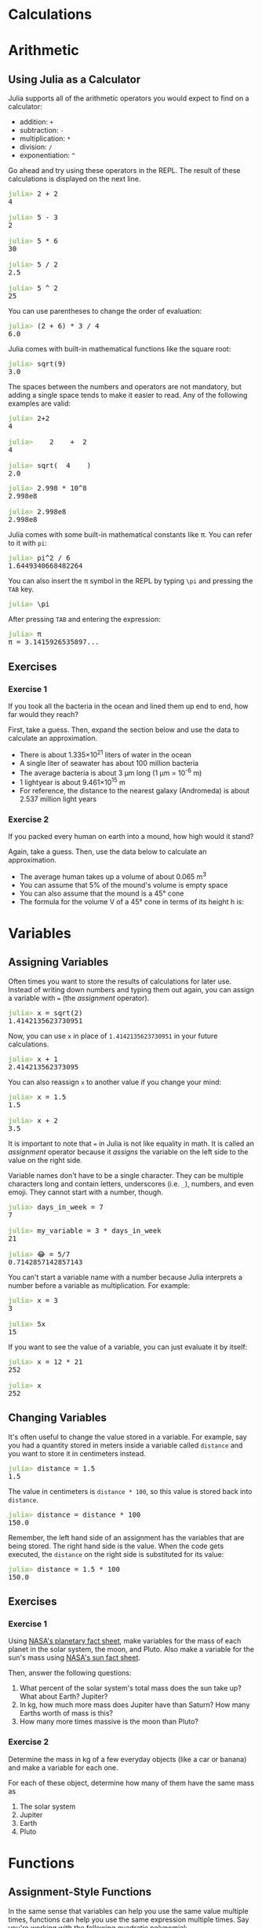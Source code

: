 #+HUGO_BASE_DIR: ../
#+HUGO_SECTION: calculations
#+HUGO_WEIGHT: auto
#+HUGO_PAIRED_SHORTCODES: katex
#+OPTIONS: ^:{}

* Calculations
:PROPERTIES:
:EXPORT_HUGO_WEIGHT: 100
:EXPORT_FILE_NAME: _index
:END:
* Arithmetic
:PROPERTIES:
:EXPORT_FILE_NAME: arithmetic
:END:
** Using Julia as a Calculator

Julia supports all of the arithmetic operators you would expect to find on a calculator:

- addition: =+=
- subtraction: =-=
- multiplication: =*=
- division: =/=
- exponentiation: =^=

Go ahead and try using these operators in the REPL. The result of these calculations is displayed on the next line.

#+BEGIN_EXPORT html
<pre class="julia-repl"><font color="#98C379"><b>julia&gt; </b></font>2 + 2
4

<font color="#98C379"><b>julia&gt; </b></font>5 - 3
2

<font color="#98C379"><b>julia&gt; </b></font>5 * 6
30

<font color="#98C379"><b>julia&gt; </b></font>5 / 2
2.5

<font color="#98C379"><b>julia&gt; </b></font>5 ^ 2
25
</pre>
#+END_EXPORT

You can use parentheses to change the order of evaluation:

#+BEGIN_EXPORT html
<pre class="julia-repl"><font color="#98C379"><b>julia&gt; </b></font>(2 + 6) * 3 / 4
6.0
</pre>
#+END_EXPORT

Julia comes with built-in mathematical functions like the square root:

#+BEGIN_EXPORT html
<pre class="julia-repl"><font color="#98C379"><b>julia&gt; </b></font>sqrt(9)
3.0
</pre>
#+END_EXPORT

The spaces between the numbers and operators are not mandatory, but adding a single space tends to make it easier to read. Any of the following examples are valid:

#+BEGIN_EXPORT html
<pre class="julia-repl"><font color="#98C379"><b>julia&gt; </b></font>2+2
4

<font color="#98C379"><b>julia&gt; </b></font>   2    +  2
4

<font color="#98C379"><b>julia&gt; </b></font>sqrt(  4    )
2.0
</pre>
#+END_EXPORT

#+BEGIN_EXPORT hugo
Numbers can be written in scientific notation with `e`. For example, you can write {{< katex >}} 2.998 \times 10^8 {{< /katex >}} both as:
#+END_EXPORT

#+BEGIN_EXPORT html
<pre class="julia-repl"><font color="#98C379"><b>julia&gt; </b></font>2.998 * 10^8
2.998e8

<font color="#98C379"><b>julia&gt; </b></font>2.998e8
2.998e8
</pre>
#+END_EXPORT

Julia comes with some built-in mathematical constants like \pi. You can refer to it with ~pi~:

#+BEGIN_EXPORT html
<pre class="julia-repl"><font color="#98C379"><b>julia&gt; </b></font>pi^2 / 6
1.6449340668482264
</pre>
#+END_EXPORT

You can also insert the \pi symbol in the REPL by typing =\pi= and pressing the ~TAB~ key.

#+BEGIN_EXPORT html
<pre class="julia-repl"><font color="#98C379"><b>julia&gt; </b></font>\pi
</pre>
#+END_EXPORT

After pressing ~TAB~ and entering the expression:

#+BEGIN_EXPORT html
<pre class="julia-repl"><font color="#98C379"><b>julia&gt; </b></font>π
π = 3.1415926535897...
</pre>
#+END_EXPORT

** Exercises
*** Exercise 1

If you took all the bacteria in the ocean and lined them up end to end, how far would they reach?

First, take a guess. Then, expand the section below and use the data to calculate an approximation.

#+hugo: {{< expand "Useful Data">}}
- There is about 1.335×10^{21} liters of water in the ocean
- A single liter of seawater has about 100 million bacteria
- The average bacteria is about 3 µm long (1 µm = 10^{-6} m)
- 1 lightyear is about 9.461×10^{15} m
- For reference, the distance to the nearest galaxy (Andromeda) is about 2.537 million light years
#+hugo: {{< /expand >}}

*** Exercise 2

If you packed every human on earth into a mound, how high would it stand?

Again, take a guess. Then, use the data below to calculate an approximation.

#+hugo: {{< expand "Useful Data">}}
- The average human takes up a volume of about 0.065 m^{3}
- You can assume that 5% of the mound's volume is empty space
- You can also assume that the mound is a 45\deg cone
- The formula for the volume V of a 45\deg cone in terms of its height h is:
#+BEGIN_EXPORT hugo
{{<katex display>}}
V = \frac13 \pi h^3
{{</katex>}}
#+END_EXPORT
#+hugo: {{< /expand >}}

* Variables
:PROPERTIES:
:EXPORT_FILE_NAME: variables
:END:
** Assigning Variables

Often times you want to store the results of calculations for later use. Instead of writing down numbers and typing them out again, you can assign a variable with === (the /assignment/ operator).

#+BEGIN_EXPORT html
<pre class="julia-repl"><font color="#98C379"><b>julia&gt; </b></font>x = sqrt(2)
1.4142135623730951
</pre>
#+END_EXPORT

Now, you can use =x= in place of =1.4142135623730951= in your future calculations.

#+BEGIN_EXPORT html
<pre class="julia-repl"><font color="#98C379"><b>julia&gt; </b></font>x + 1
2.414213562373095
</pre>
#+END_EXPORT

You can also reassign =x= to another value if you change your mind:

#+BEGIN_EXPORT html
<pre class="julia-repl"><font color="#98C379"><b>julia&gt; </b></font>x = 1.5
1.5

<font color="#98C379"><b>julia&gt; </b></font>x + 2
3.5
</pre>
#+END_EXPORT

#+hugo: {{< hint type=caution >}}
It is important to note that === in Julia is not like equality in math. It is called an /assignment/ operator because it /assigns/ the variable on the left side to the value on the right side.
#+hugo: {{< /hint >}}

Variable names don't have to be a single character. They can be multiple characters long and contain letters, underscores (i.e. =_=), numbers, and even emoji. They cannot start with a number, though.

#+BEGIN_EXPORT html
<pre class="julia-repl"><font color="#98C379"><b>julia&gt; </b></font>days_in_week = 7
7

<font color="#98C379"><b>julia&gt; </b></font>my_variable = 3 * days_in_week
21

<font color="#98C379"><b>julia&gt; </b></font>😂 = 5/7
0.7142857142857143
</pre>
#+END_EXPORT

You can't start a variable name with a number because Julia interprets a number before a variable as multiplication. For example:

#+BEGIN_EXPORT html
<pre class="julia-repl"><font color="#98C379"><b>julia&gt; </b></font>x = 3
3

<font color="#98C379"><b>julia&gt; </b></font>5x
15
</pre>
#+END_EXPORT

If you want to see the value of a variable, you can just evaluate it by itself:

#+BEGIN_EXPORT html
<pre class="julia-repl"><font color="#98C379"><b>julia&gt; </b></font>x = 12 * 21
252

<font color="#98C379"><b>julia&gt; </b></font>x
252
</pre>
#+END_EXPORT

** Changing Variables

It's often useful to change the value stored in a variable. For example, say you had a quantity stored in meters inside a variable called =distance= and you want to store it in centimeters instead.

#+BEGIN_EXPORT html
<pre class="julia-repl"><font color="#98C379"><b>julia&gt; </b></font>distance = 1.5
1.5
</pre>
#+END_EXPORT

The value in centimeters is ~distance * 100~, so this value is stored back into ~distance~.

#+BEGIN_EXPORT html
<pre class="julia-repl"><font color="#98C379"><b>julia&gt; </b></font>distance = distance * 100
150.0
</pre>
#+END_EXPORT

Remember, the left hand side of an assignment has the variables that are being stored. The right hand side is the value. When the code gets executed, the ~distance~ on the right side is substituted for its value:

#+BEGIN_EXPORT html
<pre class="julia-repl"><font color="#98C379"><b>julia&gt; </b></font>distance = 1.5 * 100
150.0
</pre>
#+END_EXPORT

# TODO: Compound assignment operators

** Exercises
*** Exercise 1

Using [[https://nssdc.gsfc.nasa.gov/planetary/factsheet/][NASA's planetary fact sheet]], make variables for the mass of each planet in the solar system, the moon, and Pluto. Also make a variable for the sun's mass using [[https://nssdc.gsfc.nasa.gov/planetary/factsheet/sunfact.html][NASA's sun fact sheet]].

Then, answer the following questions:
1. What percent of the solar system's total mass does the sun take up? What about Earth? Jupiter?
2. In kg, how much more mass does Jupiter have than Saturn? How many Earths worth of mass is this?
3. How many more times massive is the moon than Pluto?
*** Exercise 2

Determine the mass in kg of a few everyday objects (like a car or banana) and make a variable for each one.

For each of these object, determine how many of them have the same mass as
1. The solar system
2. Jupiter
3. Earth
4. Pluto

* Functions
:PROPERTIES:
:EXPORT_FILE_NAME: functions
:END:
** Assignment-Style Functions

In the same sense that variables can help you use the same value multiple times, functions can help you use the same expression multiple times. Say you're working with the following quadratic polynomial:

#+attr_shortcode: display
#+begin_katex
f(x) = 3x^2 - 5x + 6
#+end_katex

The ~=~ operator can assign an expression to a function. In this case, we want =f(x)= to represent the expression =3x^2 - 5x + 6=:

#+BEGIN_EXPORT html
<pre class="julia-repl"><font color="#98C379"><b>julia&gt; </b></font>f(x) = 3x^2 - 5x + 6
f (generic function with 1 method)
</pre>
#+END_EXPORT

The ~x~ inside this function is not accessible from outside. Variables that are only accessible from the inside are called /local variables/. Note that the name =x= is not special here. We could also do:

#+BEGIN_EXPORT html
<pre class="julia-repl"><font color="#98C379"><b>julia&gt; </b></font>f(num) = 3num^2 - 5num + 6
f (generic function with 1 method)
</pre>
#+END_EXPORT

Now, we can evaluate the polynomial at =x=1= without typing the expression:

#+BEGIN_EXPORT html
<pre class="julia-repl"><font color="#98C379"><b>julia&gt; </b></font>f(1)
4
</pre>
#+END_EXPORT

Functions can be named like variables:

#+BEGIN_EXPORT html
<pre class="julia-repl"><font color="#98C379"><b>julia&gt; </b></font>triple(x) = 3x
triple (generic function with 1 method)

<font color="#98C379"><b>julia&gt; </b></font>triple(5)
15
</pre>
#+END_EXPORT

#+BEGIN_EXPORT html
<pre class="julia-repl"><font color="#98C379"><b>julia&gt; </b></font>raise_to_itself(x) = x ^ x
raise_to_itself (generic function with 1 method)

<font color="#98C379"><b>julia&gt; </b></font>raise_to_itself(3)
27
</pre>
#+END_EXPORT

#+BEGIN_EXPORT html
<pre class="julia-repl"><font color="#98C379"><b>julia&gt; </b></font>add4(x) = x + 4
add4 (generic function with 1 method)

<font color="#98C379"><b>julia&gt; </b></font>add4(2)
6
</pre>
#+END_EXPORT

** Multi-line Functions

If the code you want to wrap in a function requires multiple expressions, it's best to put it in a =function= block. This is what =f= would look like if we defined it this way:

#+BEGIN_EXPORT html
<pre class="julia-repl"><font color="#98C379"><b>julia&gt; </b></font>function f(x)
           3x^2 - 5x + 6
       end
</pre>
#+END_EXPORT

The first line =function f(x)= specifies that we are defining a function named =f= that takes an argument called =x=. When you type this in the REPL, Julia recognizes that you are in the middle of typing a function and creates a new line when you press ~enter~.

The next line has the expression that we wish to compute just as in the one line version. Before typing this part, press ~tab~ to indent a level. The indentation isn't required, but it makes it a lot easier to tell which code belongs to a function.

The final line just has =end=, telling Julia that you are done defining the function.

The value of the last expression in a function is the output. We typically call this the function's /return value/. If you provide ~f~ some input ~y~ like ~f(y)~, it is replaced with the return value (in this case, ~3y^2 - 5y + 6~).

You can explicitly specify an output by prefixing it with ~return~.

#+BEGIN_EXPORT html
<pre class="julia-repl"><font color="#98C379"><b>julia&gt; </b></font>function f(x)
           return 3x^2 - 5x + 6
       end
</pre>
#+END_EXPORT

Since the code in function is executed from the top down, nothing after the ~return~ statement is executed. For example:

#+BEGIN_EXPORT html
<pre class="julia-repl"><font color="#98C379"><b>julia&gt; </b></font>function g(x)
           return 2x
           return 9000
       end
g (generic function with 1 method)

<font color="#98C379"><b>julia&gt; </b></font>g(5)
10
</pre>
#+END_EXPORT

*** Example: Cost of a Flight

Say you were making a function to calculate the total cost of an airplane ride given the distance ~d~ it travels. You might consider several sources of cost:
#+BEGIN_EXPORT hugo
- Fuel costs $200 for taxi/takeof/landing and $100 per km the plane travels
- Personnel costs $40 per km
- Servicing the plane before takeoff and after landing costs $1000
#+END_EXPORT

Your function might look like:
#+BEGIN_EXPORT html
<pre class="julia-repl"><font color="#98C379"><b>julia&gt; </b></font>cost(d) = 200 + 100d + 40d + 1000</pre>
#+END_EXPORT

What if later you find out that fuel now costs $110 per km? In this example, it's pretty simple to find the ~100d~ and change it to ~110d~, but as your code gets more complex  this becomes unfeasible. One way to address this is to make variabes /inside/ the function:

#+BEGIN_EXPORT html
<pre class="julia-repl"><font color="#98C379"><b>julia&gt; </b></font>function cost(d)
           fuel = 200 + 100d
           personnel = 40d
           service = 1000
           fuel + personnel + service
       end</pre>
#+END_EXPORT

The last expression (~fuel + personnel + service~) is returned. It's good practice to explicitly state what statement you're returning if a function has multiple lines of code, but you don't need to. If you did, the function would look like:

#+BEGIN_EXPORT html
<pre class="julia-repl"><font color="#98C379"><b>julia&gt; </b></font>function cost(d)
           fuel = 200 + 100d
           personnel = 40d
           service = 1000
           return fuel + personnel + service
       end</pre>
#+END_EXPORT

** Multiple Parameters

The =x= in a function like =f(x) = x^2= is called the function's /parameter/. In mathematics, functions can have multiple parameters. For example,

#+attr_shortcode: display
#+begin_katex
f(x, y) = x + y
#+end_katex

#+BEGIN_EXPORT hugo
{{<katex>}}x{{</katex>}} and {{<katex>}}y{{</katex>}} are the function's _parameters_. Just like a one-parameter function, you can evaluate the function by substituting the variables:
#+END_EXPORT

#+attr_shortcode: display
#+begin_katex
f(1, 2) = 1 + 2
#+end_katex

1 and 2 are the /arguments/ in this case.

#+BEGIN_EXPORT hugo
{{< hint type=note >}}
_Parameters_ and _arguments_ are technically not the same. _Parameters_ are the variables that receive the input values and _arguments_ are the expressions that are assigned to the parameters.
{{< /hint >}}
#+END_EXPORT

Functions in Julia can have multiple parameters as well. For example, you could create an ~add~ function that adds two numbers:

#+BEGIN_EXPORT html
<pre class="julia-repl"><font color="#98C379"><b>julia&gt; </b></font>add(x, y) = x + y
add (generic function with 1 method)

<font color="#98C379"><b>julia&gt; </b></font>add(1, 2)
3
</pre>
#+END_EXPORT

That is not very impressive though. A function ~cone_volume~ that computes the volume of a cone might be more useful:

#+BEGIN_EXPORT html
<pre class="julia-repl"><font color="#98C379"><b>julia&gt; </b></font>function cone_volume(radius, height)
           base_area = pi * radius^2
           return 1/3 * height * base_area
       end
cone_volume (generic function with 1 method)

<font color="#98C379"><b>julia&gt; </b></font>cone_volume(1, 3)
3.141592653589793
</pre>
#+END_EXPORT

Functions can also have /no/ arguments. Mathematically, a function without arguments would always have the same output. Functions in Julia can depend on the external state of the world, so they are not pure mathematical functions. For example, the ~time()~ function returns the number of seconds since January 1, 1970.

#+BEGIN_EXPORT html
<pre class="julia-repl"><font color="#98C379"><b>julia&gt; </b></font>time()
1.656337427111429e9</pre>
#+END_EXPORT

We can use this value to find the current year:

#+BEGIN_EXPORT html
<pre class="julia-repl"><font color="#98C379"><b>julia&gt; </b></font>1970 + time() / (365.25 * 24 * 60^2)
2022.486167415259
</pre>
#+END_EXPORT

We can also subtract two times to measure duration:

#+BEGIN_EXPORT html
<pre class="julia-repl"><font color="#98C379"><b>julia&gt; </b></font>t1 = time()
1.656337287725287e9

<font color="#98C379"><b>julia&gt; </b></font>t2 = time()
1.656337292604609e9

<font color="#98C379"><b>julia&gt; </b></font>t2 - t1
4.879322052001953</pre>
#+END_EXPORT


** Returning Multiple Values

Functions can only return a single value. If you want to return multiple values, you'll have to wrap them inside a single value. One way to do this is with a /tuple/.

#+BEGIN_EXPORT hugo
A _tuple_ is an ordered list of fixed size. The most common tuple you've probably seen are coordinates on a plane. For example, the point with {{<katex>}}x=3{{</katex>}} and {{<katex>}}y=4{{</katex>}} has coordinates {{<katex>}}(3, 4){{</katex>}}, a tuple of two numbers. In Julia, you write tuples in the same way: `(3, 4)`. A tuple of three numbers might look like `(1, 2, 3)`.
#+END_EXPORT

#+BEGIN_EXPORT html
<pre class="julia-repl"><font color="#98C379"><b>julia&gt; </b></font>(1, 2, 3)
(1, 2, 3)

<font color="#98C379"><b>julia&gt; </b></font>x = 5
5

<font color="#98C379"><b>julia&gt; </b></font>y = 10
10

<font color="#98C379"><b>julia&gt; </b></font>point = (x, y)
(5, 10)
</pre>
#+END_EXPORT

The parentheses around a tuple are actually optional in some cases, but I recommend that you always use them so it is clearly a tuple.

#+BEGIN_EXPORT html
<pre class="julia-repl"><font color="#98C379"><b>julia&gt; </b></font>x = 1, 2
(1, 2)
</pre>
#+END_EXPORT

*** Example: Hours, Minutes, Seconds

Consider a function that converts total seconds to hours, minutes and seconds. For example, 90 seconds should be 0 hours, 1 minute, and 30 seconds.

Since this function needs to return multiple values, you can return them as a tuple =(hours, minutes, seconds)=.

#+BEGIN_EXPORT html
<pre class="julia-repl"><font color="#98C379"><b>julia&gt; </b></font>function seconds_to_HMS(secs)
           hours = secs ÷ 3600
           minutes = (secs - 3600 * hours) ÷ 60
           seconds = secs - 3600 * hours - 60 * minutes

           return (hours, minutes, seconds)
       end
seconds_to_HMS (generic function with 1 method)
</pre>
#+END_EXPORT

#+hugo: {{< expand "Explanation">}}

~secs / 3600~ gives the total number of hours (including a fractional part in general). In order to get a whole number of hours, we will use ~div~ instead.

~div(x, y)~ returns the result of ~x / y~ after rounding towards zero. For example, ~div(5, 2)~ is ~2~. There is an operator for this function ~÷~ which you can type in the REPL by typing =\div= and pressing tab. Then, ~div(x, y)~ is the same as ~x ÷ y~.

#+BEGIN_EXPORT html
<pre class="julia-repl"><font color="#98C379"><b>julia&gt; </b></font>7 ÷ 4
1

<font color="#98C379"><b>julia&gt; </b></font>div(7, 4)
1

<font color="#98C379"><b>julia&gt; </b></font>8 ÷ 4
2
</pre>
#+END_EXPORT

~hours~ is then ~secs ÷ 3600~.

~minutes~ is then ~(secs - 3600 * hours) ÷ 60~ since ~3600 * hours~ seconds were already accounted for.

~seconds~ is the total seconds minus those account for in ~hours~ and ~minutes~: ~secs - 3600 * hours - 60 * minutes~.

Then, we return a tuple containing these 3 values: ~(hours, minutes, seconds)~.

#+hugo: {{< /expand >}}

Testing this function out gives the expected results:

#+BEGIN_EXPORT html
<pre class="julia-repl"><font color="#98C379"><b>julia&gt; </b></font>seconds_to_HMS(35)
(0, 0, 35)

<font color="#98C379"><b>julia&gt; </b></font>seconds_to_HMS(90)
(0, 1, 30)

<font color="#98C379"><b>julia&gt; </b></font>seconds_to_HMS(3723)
(1, 2, 3)
</pre>
#+END_EXPORT

** Methods

Up until now, we've ignored the message =generic function with 1 method= that you get after defining a function. To understand it, you'll need to know the difference between a function and a method.

*** Function vs Method

You can think of a method as a function and a specific pattern of parameters. It's easier to understand with an example, though. Consider the ~add~ function from the previous section.

#+BEGIN_EXPORT html
<pre class="julia-repl"><font color="#98C379"><b>julia&gt; </b></font>add(x, y) = x + y
add (generic function with 1 method)
</pre>
#+END_EXPORT


The above code defines a /method/ for the ~add~ function with parameters ~(x, y)~. Functions in Julia can have multiple methods. For example, you could define a method of ~add~ with 3 parameters:

#+BEGIN_EXPORT html
<pre class="julia-repl"><font color="#98C379"><b>julia&gt; </b></font>add(x, y, z) = x + y + z
add (generic function with 2 methods)
</pre>
#+END_EXPORT

Notice that the ~add~ function now has 2 methods. One method takes ~(x, y)~ and the other takes ~(x, y, z)~.

#+hugo: {{< hint type=note >}}
You can redefine methods, but you cannot delete them. If you wish to clear all the methods from a function, you must restart the REPL.
#+hugo: {{< /hint >}}

*** Multiple Dispatch

When you call a function, Julia has to decide which method to use. It does this by finding a method with matching parameters. For example, take the ~add~ function and the 2 methods we defined previously:

#+begin_src julia :exports code
add(x, y)    = x + y
add(x, y, z) = x + y + z
#+end_src

Say you call the function with ~add(5, 10)~. That fits the pattern specified by the first method ~add(x, y)~ since there are 2 arguments. Therefore, the code ~5 + 10~ is executed. If you called the function with ~add(1, 2, 3)~, it would match the second method ~add(x, y, z)~.

You can call other methods from the same function:
#+begin_src julia :exports code
add(a, b, c, d) = add(a, b) + add(c, d)
#+end_src

Be careful that your methods don't call each other in an infinite loop.

#+BEGIN_EXPORT html
<pre class="julia-repl"><font color="#98C379"><b>julia&gt; </b></font>f(x) = f(x, 0)
f (generic function with 1 method)

<font color="#98C379"><b>julia&gt; </b></font>f(x, y) = f(x + y)
f (generic function with 2 methods)
</pre>
#+END_EXPORT

Calling ~f(1)~ calls ~f(1, 0)~ which calls ~f(1)~ which calls ~f(1, 0)~ and so on forever. In reality, your computer will give up after a short while:

#+BEGIN_EXPORT html
<pre class="julia-repl"><font color="#98C379"><b>julia&gt; </b></font>f(1)
<font color="#E06C75"><b>ERROR: </b></font>StackOverflowError:
Stacktrace:
     [1] <b>f(</b><font color="#5C6370">x</font>::Int64<b>)</b>
<font color="#5C6370">       @ </font><font color="#C678DD">Main</font> <font color="#5C6370">./</font><font color="#5C6370"><u style="text-decoration-style:single">REPL[1]:1</u></font>
     [2] <b>f(</b><font color="#5C6370">x</font>::Int64, <font color="#5C6370">y</font>::Int64<b>)</b>
<font color="#5C6370">       @ </font><font color="#C678DD">Main</font> <font color="#5C6370">./</font><font color="#5C6370"><u style="text-decoration-style:single">REPL[2]:1</u></font>
<font color="#5C6370">--- the last 2 lines are repeated 39990 more times ---</font>
 [79983] <b>f(</b><font color="#5C6370">x</font>::Int64<b>)</b>
<font color="#5C6370">       @ </font><font color="#C678DD">Main</font> <font color="#5C6370">./</font><font color="#5C6370"><u style="text-decoration-style:single">REPL[1]:1</u></font>
</pre>
#+END_EXPORT

There are more ways to specify argument patterns other than the number of arguments. You will learn more about these in a later section.

** Exercises
*** Exercise 1

Make a function ~feet_to_cm~ that converts a quantity in feet to centimeters. It should have two methods:

- ~feet_to_cm(feet)~
- ~feet_to_cm(feet, inches)~

For example:

- 6 feet = 182.88 cm
- 5 feet 11 inches = 180.34 cm

#+BEGIN_EXPORT html
<pre class="julia-repl"><font color="#98C379"><b>julia&gt; </b></font>feet_to_cm(6)
182.88

<font color="#98C379"><b>julia&gt; </b></font>feet_to_cm(5, 11)
180.34
</pre>
#+END_EXPORT

*** Exercise 2

Write a function ~quadratic_roots(a, b, c)~ that returns the roots of a quadratic polynomial with coefficients =a=, =b=, and =c=:

#+attr_shortcode: display
#+begin_katex
ax^2 + bx + c
#+end_katex

For example,

#+BEGIN_EXPORT html
<pre class="julia-repl"><font color="#98C379"><b>julia&gt; </b></font>quadratic_roots(2, -4, -16)
(-2.0, 4.0)
</pre>
#+END_EXPORT

* Errors
:PROPERTIES:
:EXPORT_FILE_NAME: errors
:END:

When Julia cannot understand or run a command, you will get an error. Being a good programmer is more about knowing how to interpret errors than never getting them. Let's go through a couple basic errors you might get when typing in the REPL.

** Syntax Errors

*** Extra Space

Syntax errors occur when Julia can't understand your code. You might get one if you accidentally type a space where you shouldn't:

#+BEGIN_EXPORT html
<pre class="julia-repl"><font color="#98C379"><b>julia&gt; </b></font>12 3 + 1
<font color="#E06C75"><b>ERROR: </b></font>syntax: extra token &quot;3&quot; after end of expression
Stacktrace:
 [1] top-level scope
<font color="#777777">   @ </font><font color="#777777"><u style="text-decoration-style:single">none:1</u></font>
</pre>
#+END_EXPORT

Errors can sometimes look overwhelming, but most of the time all the information you need is on the first couple lines. In this case, all we need is the first line of the error message:

#+BEGIN_EXPORT html
<pre class="julia-repl">
<font color="#E06C75"><b>ERROR: </b></font>syntax: extra token &quot;3&quot; after end of expression
</pre>
#+END_EXPORT

=ERROR: syntax= means that Julia couldn't understand the code you wrote. The text that follows tells you exactly what Julia couldn't understand. In this case, Julia read =12= as a full number and was expecting an operator like =+= or =*= to follow it. Since Julia got =3= and not an operator, it gave up and threw an error.

This line alone gives you enough information to change =12 3= to =123=. Right now, you don't need to worry about the =Stacktrace= that follows the first line. Later on, you'll learn how to use it to decipher more complex errors.

*** Mismatched Brackets

Another syntax error you get is caused by mismatched brackets. For example, if you add one two many closing parentheses:

#+BEGIN_EXPORT html
<pre class="julia-repl"><font color="#98C379"><b>julia&gt; </b></font>(1 + 2))
<font color="#E06C75"><b>ERROR: </b></font>syntax: extra token &quot;)&quot; after end of expression
Stacktrace:
 [1] top-level scope
<font color="#757379">   @ </font><font color="#757379"><u style="text-decoration-style:single">none:1</u></font>
</pre>
#+END_EXPORT

*** Assigning to a Value

The statement ~1 = 1~ looks alright from a mathematical perspective. However, it doesn't work in Julia.

#+BEGIN_EXPORT html
<pre class="julia-repl"><font color="#98C379"><b>julia&gt; </b></font>1 = 1
<font color="#E06C75"><b>ERROR: </b></font>syntax: invalid assignment location &quot;1&quot; around REPL[1]:1
Stacktrace:
 [1] top-level scope
<font color="#5C6370">   @ </font><font color="#5C6370"><u style="text-decoration-style:single">REPL[1]:1</u></font>
</pre>
#+END_EXPORT

Remember that ~=~ is the /assignment/ operator in Julia. ~1 = 1~ translates to "assign =1= to the variable =1=." This doesn't work since ~1~ isn't a variable.

** Undefined Variable Errors

Another common error is trying to access a variable or function that doesn't exist. This can happen if you make a typo:

#+BEGIN_EXPORT html
<pre class="julia-repl"><font color="#98C379"><b>julia&gt; </b></font>sqrt(9)
3.0

<font color="#98C379"><b>julia&gt; </b></font>ssqrt(4)
<font color="#E06C75"><b>ERROR: </b></font>UndefVarError: ssqrt not defined
Stacktrace:
 [1] top-level scope
<font color="#757379">   @ </font><font color="#757379"><u style="text-decoration-style:single">REPL[3]:1</u></font>
</pre>
#+END_EXPORT

Again, the first line of the error tells you that =ssqrt not defined=.

** Exercises

*** Exercise 1

The following code has a couple mistakes. Find and remove them so that it runs without error.

#+begin_src julia
sqrt(5 * sqrt(3 - 6/5 + 152.926))) / (5 * sqet(6.2))
#+end_src

*** Exercise 2

#+BEGIN_EXPORT hugo
Consider a body with gravitational parameter {{<katex>}}\mu{{</katex>}} The force of gravity on a body with mass {{<katex>}}m{{</katex>}} at a position {{<katex>}}(x,y,z){{</katex>}} relative to the attracting body is:

{{< katex display >}}
    \vec{F} = \left(-F \frac{x}{r}, -F \frac{y}{r}, -F \frac{z}{r}\right)
{{< /katex >}}


Where {{<katex>}}F{{</katex>}} is the magnitude of the force (found with Newton's law of gravitation):

{{< katex display >}}
    F = \frac{\mu m}{r^2}
{{< /katex >}}

And where {{<katex>}}r{{</katex>}} is the distance between the bodies:

{{< katex display >}}
    r = \sqrt{x^2 + y^2 + z^2}
{{< /katex >}}

The following function is meant to return a tuple that represents  {{<katex>}}\vec{F}{{</katex>}}, but there are some errors. Fix the errors so that the function runs.
#+END_EXPORT

#+begin_src text
function gravity_force(μ, m, x, y, z)
    r = sqrt (x^2 + y^2 + z^2)
    F = μm/R^2
    output (-F * x/r, -F * y/r, --F * z/r)
end
#+end_src

You can test your function with:

#+BEGIN_EXPORT html
<pre class="julia-repl"><font color="#98C379"><b>julia&gt; </b></font>gravity_force(1e9, 1e5, -3e5, 5e5, 2e4)
(151.05563385525724, -251.75938975876204, -10.070375590350482)

<font color="#98C379"><b>julia&gt; </b></font>gravity_force(1e10, 1e2, 1e5, 2e4, -8e4)
(-45.92361606014639, -9.184723212029278, 36.73889284811711)</pre>
</pre>
#+END_EXPORT

* Patterns
:PROPERTIES:
:EXPORT_FILE_NAME: patterns
:END:
** Assigning Variables

Consider the following assignment:

#+BEGIN_EXPORT html
<pre class="julia-repl"><font color="#98C379"><b>julia&gt; </b></font>a = 4
4
</pre>
#+END_EXPORT

The ~=~ operator can actually do bit more than assigning a value to a variable. You can actually thing of the left side as a /pattern/ that is matching the right side.

A variable name is a pattern that matches anything, including tuples for example.

#+BEGIN_EXPORT html
<pre class="julia-repl"><font color="#98C379"><b>julia&gt; </b></font>b = (1, 2)
(1, 2)

<font color="#98C379"><b>julia&gt; </b></font>b
(1, 2)
</pre>
#+END_EXPORT

What if we want to assign values in a tuple to separate variables? That is where pattern matching comes in handy:

#+BEGIN_EXPORT html
<pre class="julia-repl"><font color="#98C379"><b>julia&gt; </b></font>x, y = b
(1, 2)

<font color="#98C379"><b>julia&gt; </b></font>x
1

<font color="#98C379"><b>julia&gt; </b></font>y
2
</pre>
#+END_EXPORT

~x, y~ is a /pattern/ that represents a list of 2 numbers. Since ~b~ is a tuple of 2 numbers ~(1, 2)~, it matches that pattern. The corresponding values are assigned to ~x~ and ~y~.

The left side of an assignment is the /pattern/ and the right side is the /value/. Variables on the ride side are expanded to their actual values, and variables on the left side are assigned to their corresponding value on the right.

You can surround the pattern with parentheses if you'd like:

#+BEGIN_EXPORT html
<pre class="julia-repl"><font color="#98C379"><b>julia&gt; </b></font>(x, y) = b
(1, 2)
</pre>
#+END_EXPORT

Although it looks like a tuple, ~(x, y)~ is not a tuple. The left side of an assignment is always a /pattern/.

Here is another example:

#+BEGIN_EXPORT html
<pre class="julia-repl"><font color="#98C379"><b>julia&gt; </b></font>(hours, minutes, seconds) = (5, 3, 32)
(5, 3, 32)

<font color="#98C379"><b>julia&gt; </b></font>hours
5

<font color="#98C379"><b>julia&gt; </b></font>minutes
3

<font color="#98C379"><b>julia&gt; </b></font>seconds
32
</pre>
#+END_EXPORT

The pattern ~x, y~ actually matches any list with at least 2 elements. For example:

#+BEGIN_EXPORT html
<pre class="julia-repl"><font color="#98C379"><b>julia&gt; </b></font>x, y = (1, 2, 3)
(1, 2, 3)

<font color="#98C379"><b>julia&gt; </b></font>x
1

<font color="#98C379"><b>julia&gt; </b></font>y
2
</pre>
#+END_EXPORT


If the pattern in an assignment doesn't match, you get an error:
#+BEGIN_EXPORT html
<pre class="julia-repl"><font color="#98C379"><b>julia&gt; </b></font>x, y, z = (1, 2)
<font color="#E06C75"><b>ERROR: </b></font>BoundsError: attempt to access Tuple{Int64, Int64} at index [3]
Stacktrace:
 [1] <b>indexed_iterate(</b><font color="#5C6370">t</font>::Tuple<font color="#5C6370">{Int64, Int64}</font>, <font color="#5C6370">i</font>::Int64, <font color="#5C6370">state</font>::Int64<b>)</b>
<font color="#5C6370">   @ Base</font> <font color="#5C6370">./</font><font color="#5C6370"><u style="text-decoration-style:single">tuple.jl:89</u></font>
 [2] top-level scope
<font color="#5C6370">   @ </font><font color="#5C6370"><u style="text-decoration-style:single">REPL[7]:1</u></font>
</pre>
#+END_EXPORT

You can even match lists inside lists. For example:

#+BEGIN_EXPORT html
<pre class="julia-repl"><font color="#98C379"><b>julia&gt; </b></font>a = (1, (2, 3))
(1, (2, 3))

<font color="#98C379"><b>julia&gt; </b></font>x, (y, z) = a
(1, (2, 3))

<font color="#98C379"><b>julia&gt; </b></font>(x, y, z)
(1, 2, 3)</pre>
#+END_EXPORT

** Assigning Functions

Assigning a function is like a delayed pattern match. Consider the function ~f~:

#+BEGIN_EXPORT html
<pre class="julia-repl"><font color="#98C379"><b>julia&gt; </b></font>f(x) = x^2
f (generic function with 1 method)
</pre>
#+END_EXPORT

~f(3)~ matches the pattern ~f(x)~ and therefore is replaced with ~3^2~. This is just like how after the assignment ~y = 3~, ~y~ is replaced with ~3~.

The same works with multiple parameters:

#+BEGIN_EXPORT html
<pre class="julia-repl"><font color="#98C379"><b>julia&gt; </b></font>g(a, b) = a - b
g (generic function with 1 method)

<font color="#98C379"><b>julia&gt; </b></font>g(5, 3)
2
</pre>
#+END_EXPORT

Each parameter is a pattern just like in the left side of an assignment. For example, you could do:

#+BEGIN_EXPORT html
<pre class="julia-repl"><font color="#98C379"><b>julia&gt; </b></font>h(a, (x, y)) = a + x + y
h (generic function with 1 method)

<font color="#98C379"><b>julia&gt; </b></font>h(1, (2, 3))
6

<font color="#98C379"><b>julia&gt; </b></font>h(1, (2, 3, 10000))
6
</pre>
#+END_EXPORT

For example, calling ~h(1, (2, 3))~ makes the following assignments inside ~h~:

#+begin_src julia
a = 1
(x, y) = (2, 3)
#+end_src
